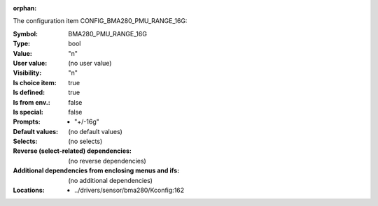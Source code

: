 :orphan:

.. title:: BMA280_PMU_RANGE_16G

.. option:: CONFIG_BMA280_PMU_RANGE_16G:
.. _CONFIG_BMA280_PMU_RANGE_16G:

The configuration item CONFIG_BMA280_PMU_RANGE_16G:

:Symbol:           BMA280_PMU_RANGE_16G
:Type:             bool
:Value:            "n"
:User value:       (no user value)
:Visibility:       "n"
:Is choice item:   true
:Is defined:       true
:Is from env.:     false
:Is special:       false
:Prompts:

 *  "+/-16g"
:Default values:
 (no default values)
:Selects:
 (no selects)
:Reverse (select-related) dependencies:
 (no reverse dependencies)
:Additional dependencies from enclosing menus and ifs:
 (no additional dependencies)
:Locations:
 * ../drivers/sensor/bma280/Kconfig:162